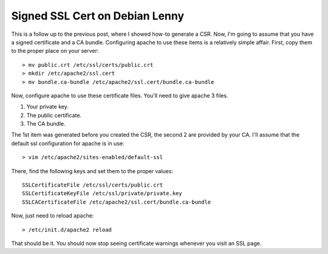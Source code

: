 Signed SSL Cert on Debian Lenny
===============================

This is a follow up to the previous post, where I showed how-to generate a CSR. Now, I'm going to assume that you have a signed certificate and a CA bundle. Configuring apache to use these items is a relatively simple affair. First, copy them to the proper place on your server::

    > mv public.crt /etc/ssl/certs/public.crt
    > mkdir /etc/apache2/ssl.cert
    > mv bundle.ca-bundle /etc/apache2/ssl.cert/bundle.ca-bundle

Now, configure apache to use these certificate files. You'll need to give apache 3 files.


1. Your private key.
2. The public certificate.
3. The CA bundle.


The 1st item was generated before you created the CSR, the second 2 are provided by your CA.  I'll assume that the default ssl configuration for apache is in use::

    > vim /etc/apache2/sites-enabled/default-ssl

There, find the following keys and set them to the proper values::

    SSLCertificateFile /etc/ssl/certs/public.crt
    SSLCertificateKeyFile /etc/ssl/private/private.key
    SSLCACertificateFile /etc/apache2/ssl.cert/bundle.ca-bundle

Now, just need to reload apache::

    > /etc/init.d/apache2 reload 

That should be it. You should now stop seeing certificate warnings whenever you visit an SSL page.

